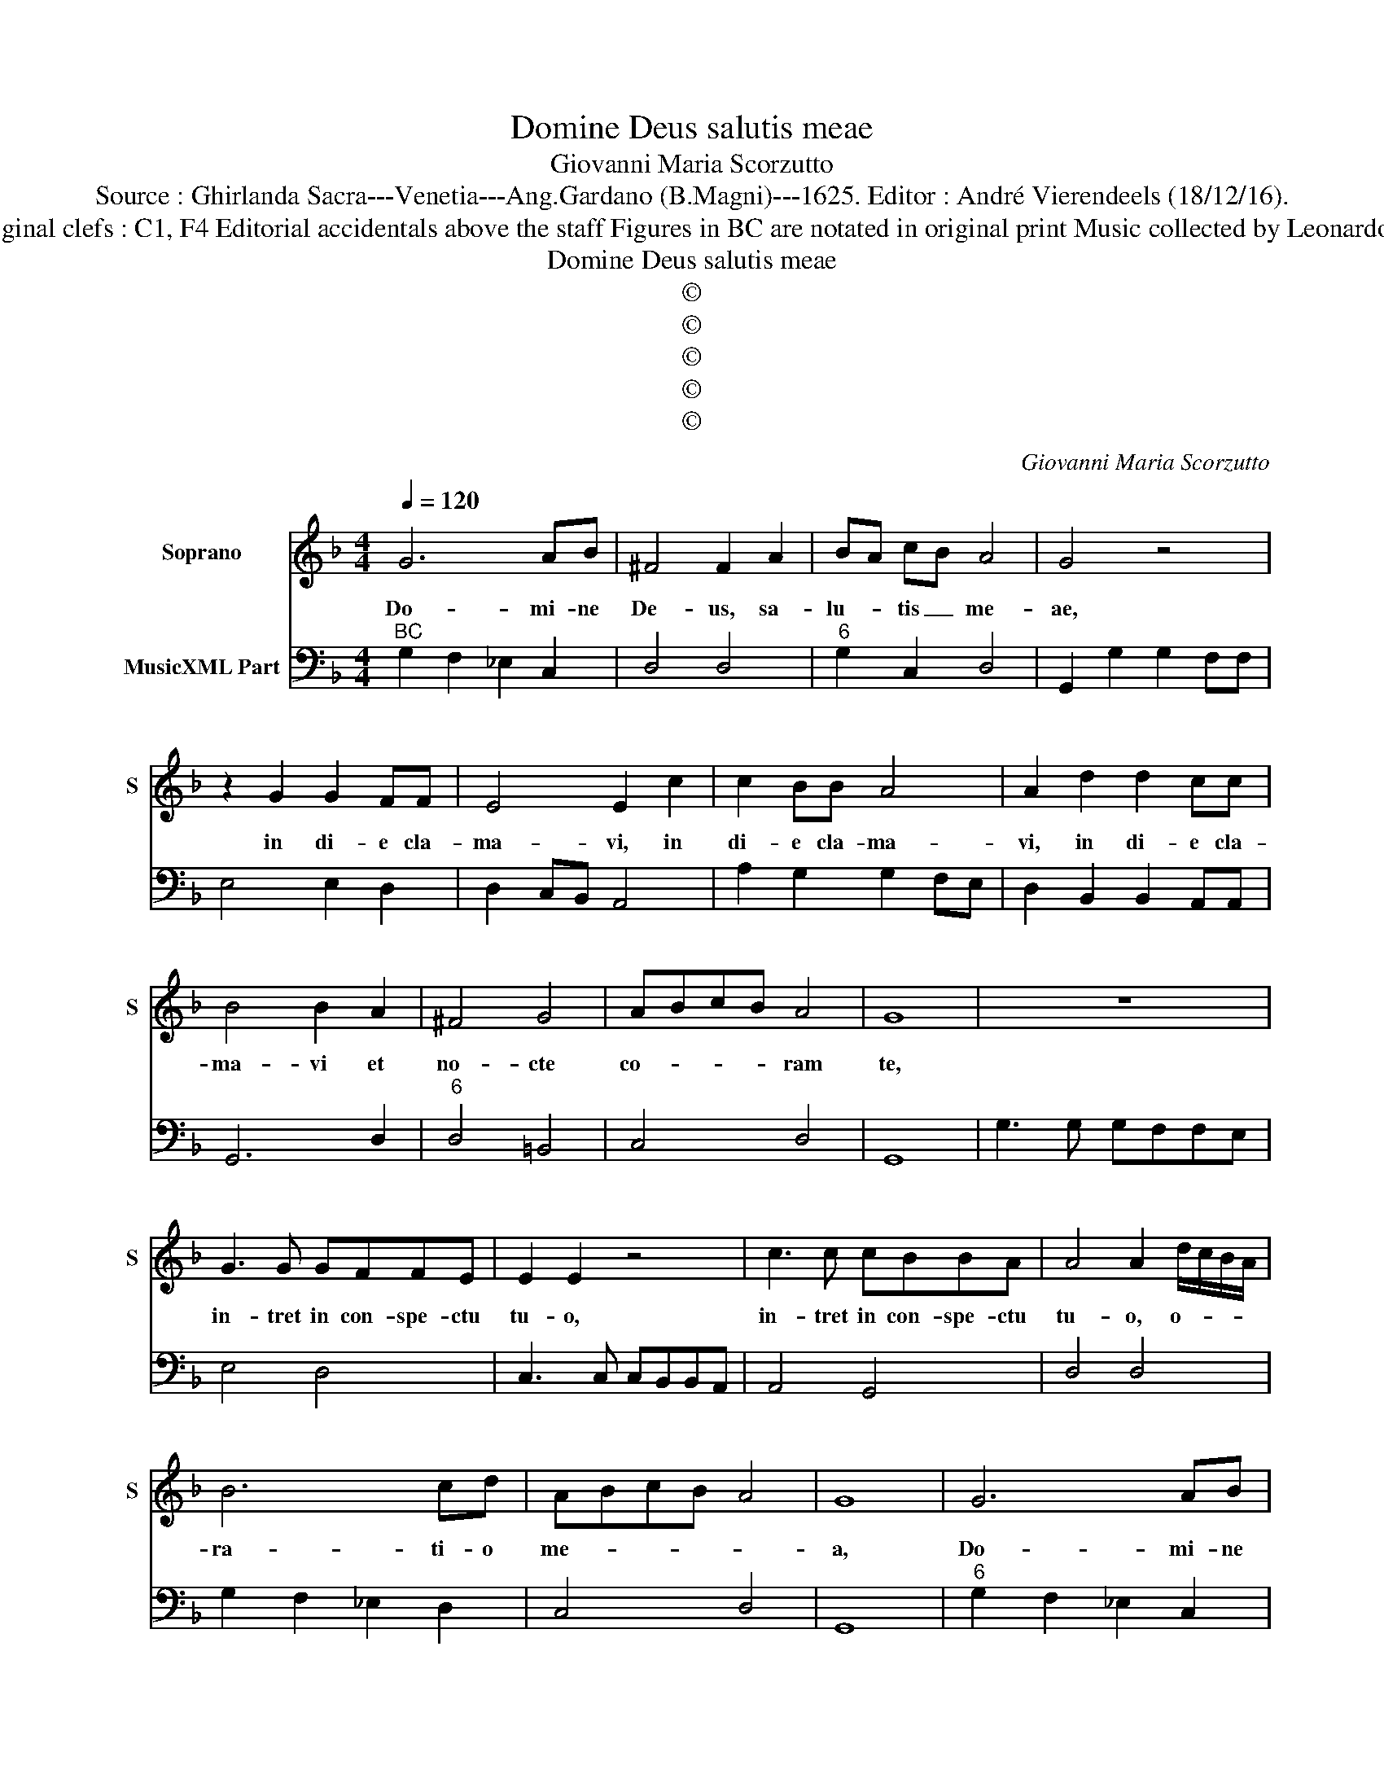 X:1
T:Domine Deus salutis meae
T:Giovanni Maria Scorzutto
T:Source : Ghirlanda Sacra---Venetia---Ang.Gardano (B.Magni)---1625. Editor : André Vierendeels (18/12/16).
T:Notes : Original clefs : C1, F4 Editorial accidentals above the staff Figures in BC are notated in original print Music collected by Leonardo Simonetti
T:Domine Deus salutis meae
T:©
T:©
T:©
T:©
T:©
C:Giovanni Maria Scorzutto
Z:©
%%score 1 2
L:1/8
Q:1/4=120
M:4/4
K:F
V:1 treble nm="Soprano" snm="S"
V:2 bass nm="MusicXML Part"
V:1
 G6 AB | ^F4 F2 A2 | BA cB A4 | G4 z4 | z2 G2 G2 FF | E4 E2 c2 | c2 BB A4 | A2 d2 d2 cc | %8
w: Do- mi- ne|De- us, sa-|lu- * tis _ me-|ae,|in di- e cla-|ma- vi, in|di- e cla- ma-|vi, in di- e cla-|
 B4 B2 A2 | ^F4 G4 | ABcB A4 | G8 | z8 | G3 G GFFE | E2 E2 z4 | c3 c cBBA | A4 A2 d/c/B/A/ | %17
w: ma- vi et|no- cte|co- * * * ram|te,||in- tret in con- spe- ctu|tu- o,|in- tret in con- spe- ctu|tu- o, o- * * *|
 B6 cd | ABcB A4 | G8 | G6 AB | ^F4 F2 A2 | BA cB A4 | G8 | z2 G4 GA | B2 BB c4 | d2 f4 _ed | %27
w: ra- ti- o|me- * * * *|a,|Do- mi- ne|De- us, sa-|lu- * tis _ me-|ae,|qua- re- *|ple- ta est ma-|lis a- ni- ma|
 c4 B4 | z dAB c2 c2 | z cGA B2 Bc | d2 c2 d4 | c6 B2 | A8 | G2 G4 AB | ^F4 F2 A2 | BA cB A4 | G8 | %37
w: me- a,|et vi- ta me- a,|et vi- ta me- a in-|fer- no a-|pro- pin-|qua-|vit Do- mi- ne|De- us sa-|lu- * tis _ me-|ae,|
 G3 A BGcG | A3 A A4 | d3 c BGAB | cG_ed c4 | B2 d2 ^F3 F | ^F2 A3 A B2 | c2 d2 c4 | B4 A3 A | %45
w: mi- se- r- re me- i|Do- mi- ne,|quo- ni- am ad te cla-|ma- vu to- ta di-|e, lae- ti- fi-|ca a- ni- ma|ser- vi tu-|i, quo- ni-|
 A2 AA B2 BB | c2 cc d2 cB | A8 | G2 G4 AB | ^F4 F2 A2 | BA cB A4 | G8 | z2 G2 BA BG | %53
w: am ad te Do- mi- ne|a- ni- ma me- a le-|va-|vi Do- mi- ne|De- us, sa-|lu- * tis _ me-|ae,|al- le- * lu- *|
 A2 c2 dc d=B | c4 z2 F2 | AG AF G2 B2 | cB cA B4 | z2 D2 FE FD | E2 G2 AG A^F | G4 c4- | c4 B4 | %61
w: ia, al le- * lu- *|ia al-|le- * lu- * ia, al|le- * lu- * ia,|al- le- * li- *|ia, al- le- * lu- *|ia al-|* le-|
 A8 | G8 |] %63
w: lu-|ia.|
V:2
"^BC" G,2 F,2 _E,2 C,2 | D,4 D,4 |"^6" G,2 C,2 D,4 | G,,2 G,2 G,2 F,F, | E,4 E,2 D,2 | %5
 D,2 C,B,, A,,4 | A,2 G,2 G,2 F,E, | D,2 B,,2 B,,2 A,,A,, | G,,6 D,2 |"^6" D,4 =B,,4 | C,4 D,4 | %11
 G,,8 | G,3 G, G,F,F,E, | E,4 D,4 | C,3 C, C,B,,B,,A,, | A,,4 G,,4 | D,4 D,4 | G,2 F,2 _E,2 D,2 | %18
 C,4 D,4 | G,,8 |"^6" G,2 F,2 _E,2 C,2 | D,4 D,4 | G,2 C,2 D,4 | G,,8 | G,6 G,F, | _E,2 E,G, F,4 | %26
 B,,6 _E,2 | F,4 B,,4 | B,,2 D,2 C,4 | C,4 B,,4 | B,,2 F,,2 B,,2 G,,2 | A,,2 F,,4 G,,2 | D,8 | %33
 G,,2 G,4 C,2 | D,4 D,4 | G,2 C,2 D,4 | G,,8 | G,3 F, _E,4 | D,4 D,3 C, | %39
"^6" B,,G,,B,,C, D,_E,F,D, | _E,4 F,4 | B,,4 D,4 | D,6 G,2 |"^6" F,2 D,2 F,4 | B,,4 D,4 | D,4 G,4 | %46
 F,4 B,,2 C,2 | D,8 | G,,2 G,4 C,2 | D,4 D,4 | G,2 C,2 D,4 | G,,8 | G,6 _E,2 | F,2 A,2 G,4 | %54
 C,4 F,4- | F,2 D,2 _E,2 G,2 | F,4 B,,4 | B,,4 D,2 B,,2 | C,2 E,2 F,2 D,2 | _E,4 C,4 | D,8- | D,8 | %62
 G,,8 |] %63

